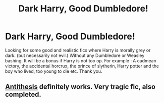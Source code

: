 #+TITLE: Dark Harry, Good Dumbledore!

* Dark Harry, Good Dumbledore!
:PROPERTIES:
:Author: Sagoat
:Score: 10
:DateUnix: 1575898595.0
:DateShort: 2019-Dec-09
:END:
Looking for some good and realistic fics where Harry is morally grey or dark. (but necessarily not evil.) Without any Dumbledore or Weasley bashing. It will be a bonus if Harry is not too op. For example : A cadmean victory, the accidental horcrux, the prince of slytherin, Harry potter and the boy who lived, too young to die etc. Thank you.


** [[https://m.fanfiction.net/s/12021325/1/][Antithesis]] definitely works. Very tragic fic, also completed.
:PROPERTIES:
:Author: Shadowclonier
:Score: 5
:DateUnix: 1575919873.0
:DateShort: 2019-Dec-09
:END:
